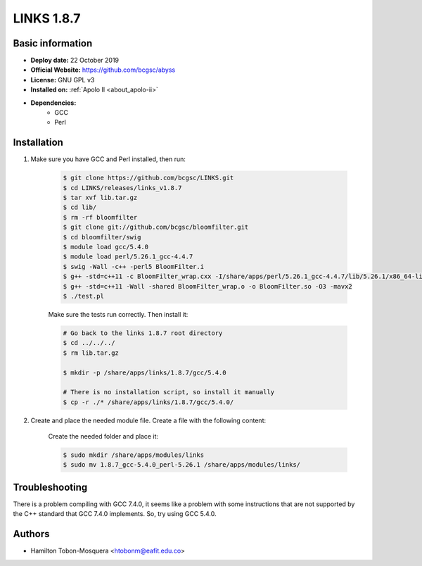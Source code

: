 .. links-1.8.7:

.. role:: bash(code)
   :language: bash

LINKS 1.8.7
===========

Basic information
-----------------

- **Deploy date:** 22 October 2019
- **Official Website:** https://github.com/bcgsc/abyss
- **License:** GNU GPL v3
- **Installed on:** :ref:`Apolo II <about_apolo-ii>`
- **Dependencies:**
    - GCC
    - Perl

Installation
------------
#. Make sure you have GCC and Perl installed, then run:

    .. code-block:: bash

        $ git clone https://github.com/bcgsc/LINKS.git
        $ cd LINKS/releases/links_v1.8.7
        $ tar xvf lib.tar.gz
        $ cd lib/
        $ rm -rf bloomfilter
        $ git clone git://github.com/bcgsc/bloomfilter.git
        $ cd bloomfilter/swig
        $ module load gcc/5.4.0
        $ module load perl/5.26.1_gcc-4.4.7
        $ swig -Wall -c++ -perl5 BloomFilter.i
        $ g++ -std=c++11 -c BloomFilter_wrap.cxx -I/share/apps/perl/5.26.1_gcc-4.4.7/lib/5.26.1/x86_64-linux-thread-multi-ld/CORE -fPIC -Dbool=char -O3 -mavx2
        $ g++ -std=c++11 -Wall -shared BloomFilter_wrap.o -o BloomFilter.so -O3 -mavx2
        $ ./test.pl

    Make sure the tests run correctly. Then install it:

    .. code-block:: bash

        # Go back to the links 1.8.7 root directory
        $ cd ../../../
        $ rm lib.tar.gz

        $ mkdir -p /share/apps/links/1.8.7/gcc/5.4.0

        # There is no installation script, so install it manually
        $ cp -r ./* /share/apps/links/1.8.7/gcc/5.4.0/

#. Create and place the needed module file. Create a file with the following content:

    .. literalinclude:: src/1.8.7_gcc-5.4.0_perl-5.26.1
        :language: bash
        :caption: :download:`1.8.7_gcc-5.4.0_perl-5.26.1 <src/1.8.7_gcc-5.4.0_perl-5.26.1>`

    Create the needed folder and place it:

    .. code-block:: bash

        $ sudo mkdir /share/apps/modules/links
        $ sudo mv 1.8.7_gcc-5.4.0_perl-5.26.1 /share/apps/modules/links/


Troubleshooting
---------------
There is a problem compiling with GCC 7.4.0, it seems like a problem with some
instructions that are not supported by the C++ standard that GCC 7.4.0 implements.
So, try using GCC 5.4.0.

Authors
-------

- Hamilton Tobon-Mosquera <htobonm@eafit.edu.co>
